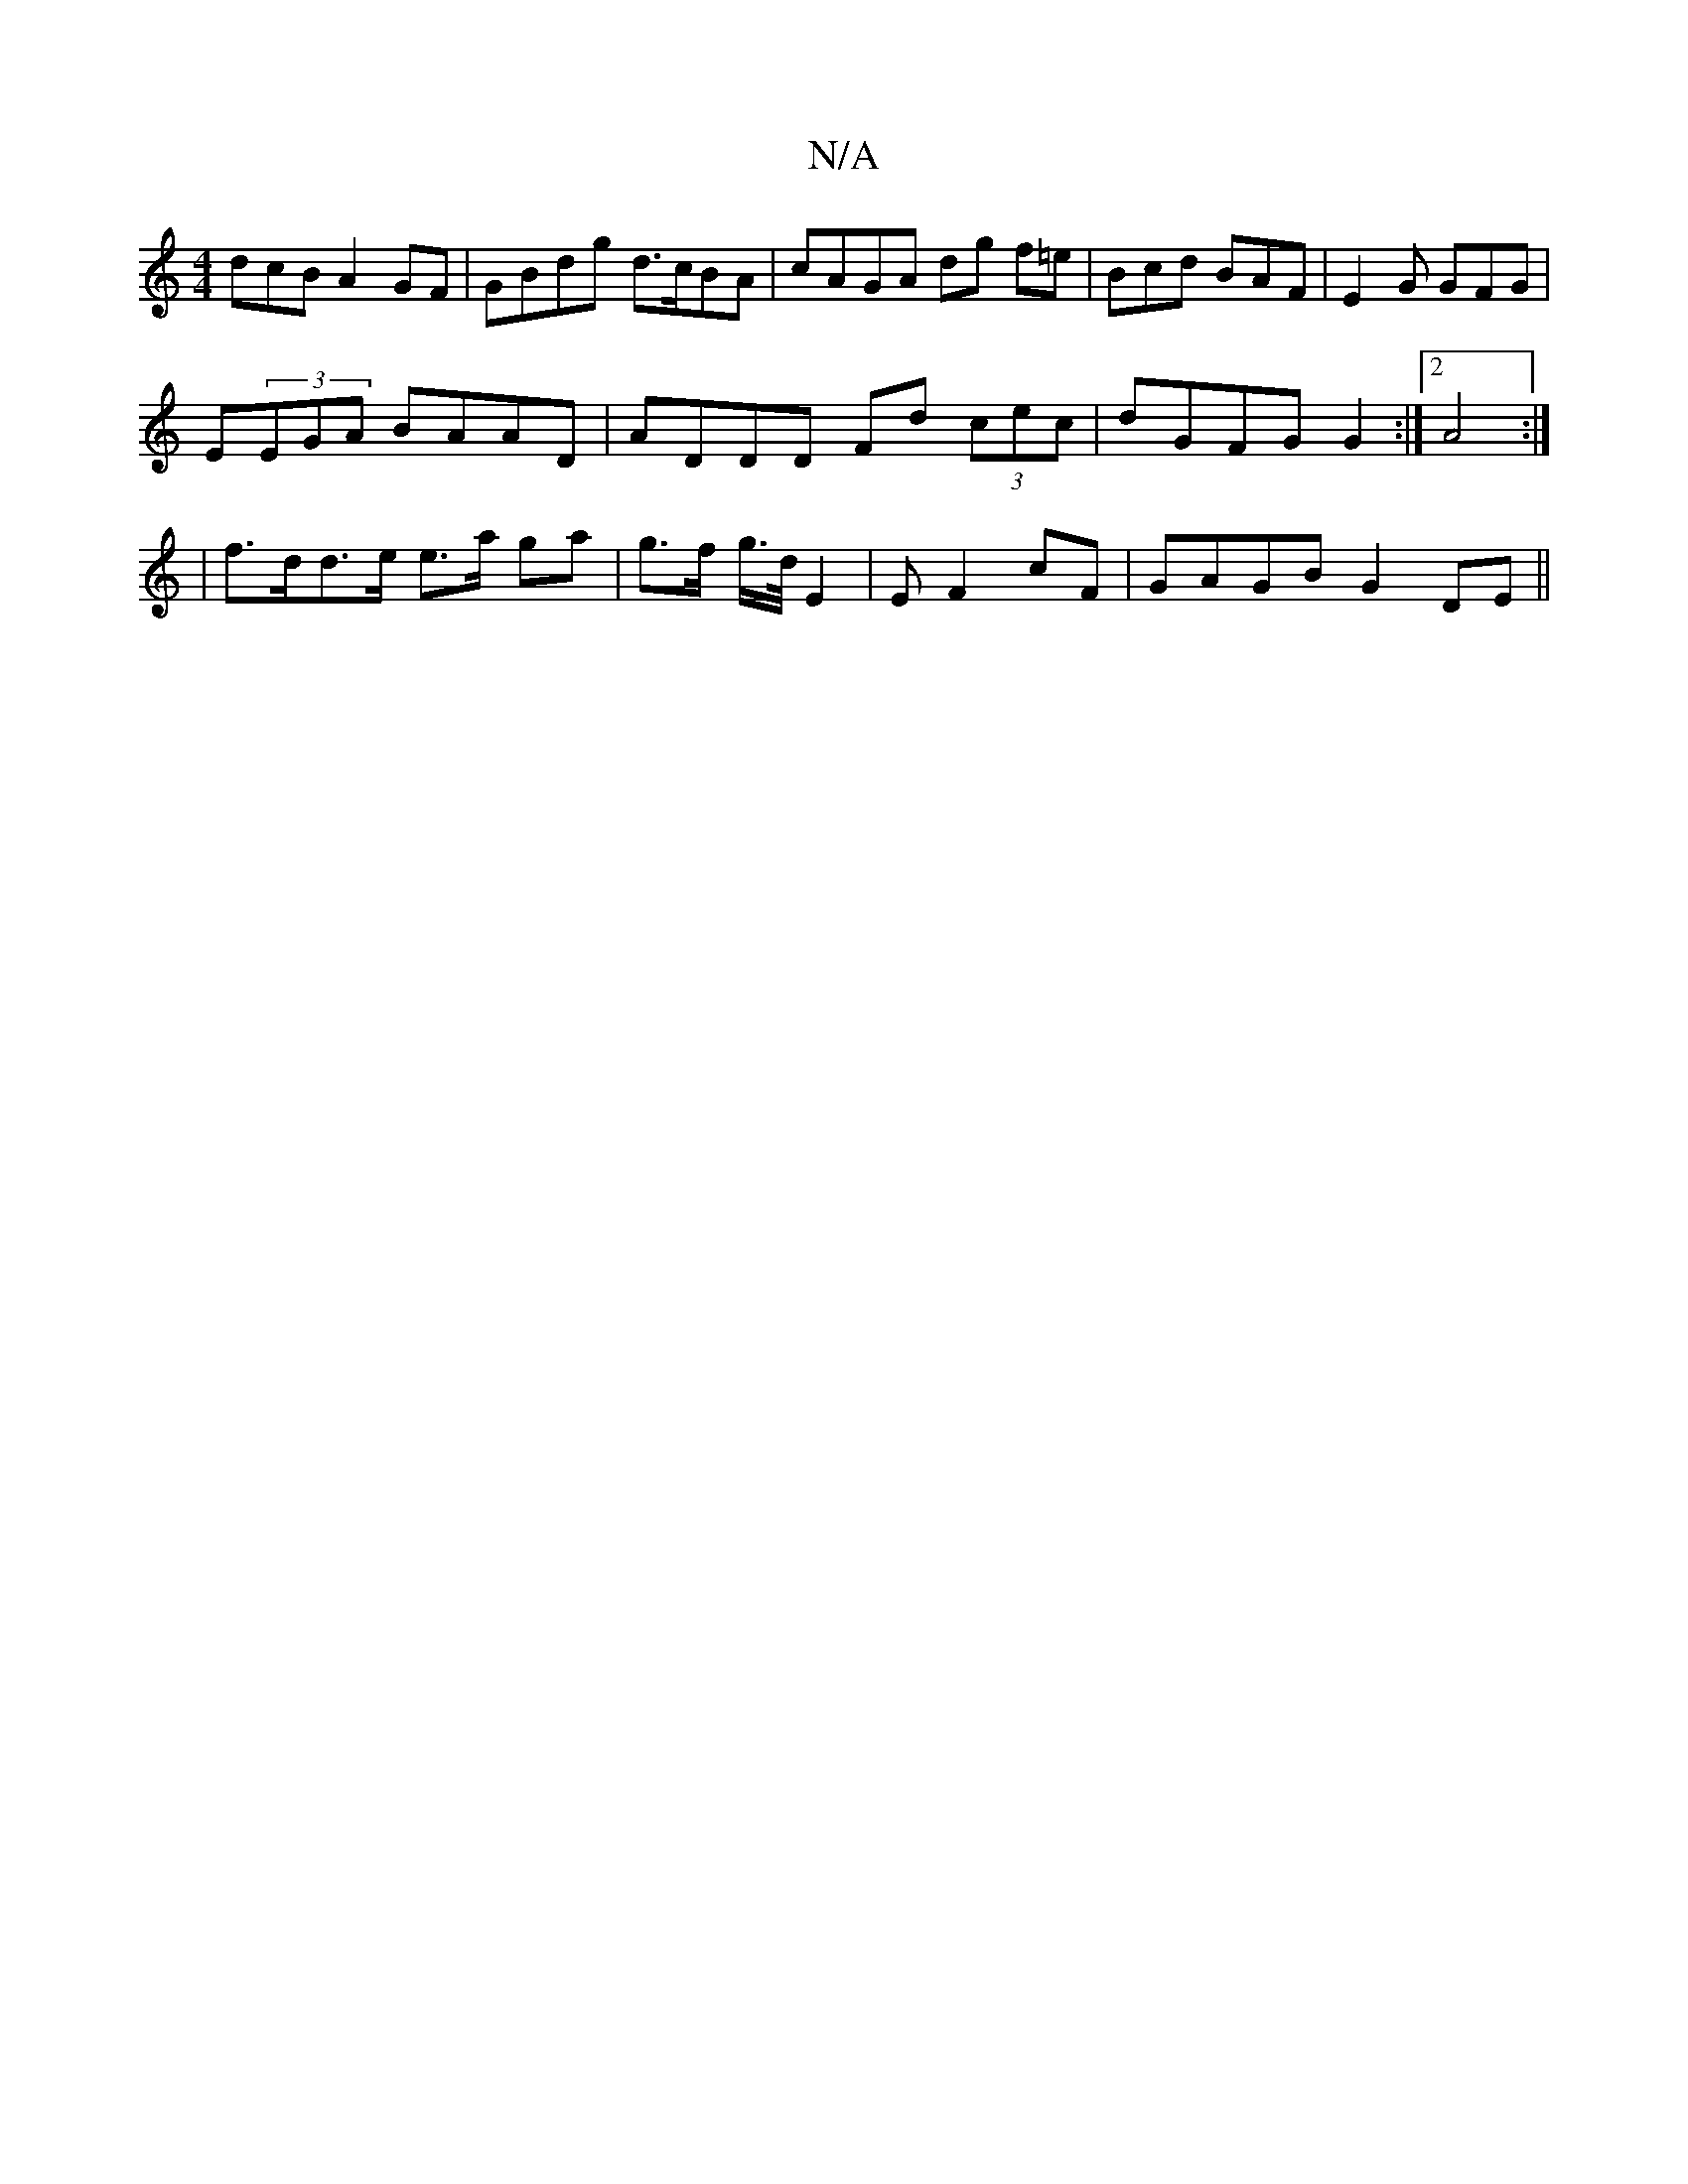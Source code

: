 X:1
T:N/A
M:4/4
R:N/A
K:Cmajor
dcB A2 GF | GBdg d>cBA | cAGA dg f=e | Bcd BAF | E2 G GFG |
E(3EGA BAAD | ADDD Fd (3cec | dGFG G2:|2 A4 :|
|f>dd>e e>a ga | g>f g/>d/ E2 | E F2 cF | GAGB G2DE ||

|: Bc |d2 dc dB c2 | d2 d2 c2 dc | dg
